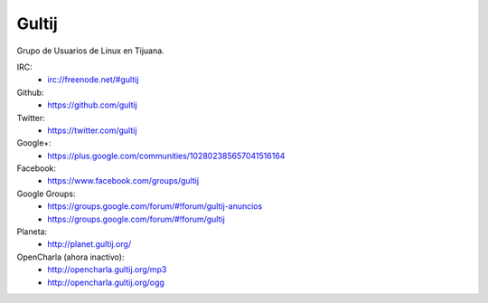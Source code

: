 Gultij
======

Grupo de Usuarios de Linux en Tijuana.

IRC:
    * irc://freenode.net/#gultij

Github:
    * https://github.com/gultij

Twitter:
    * https://twitter.com/gultij

Google+:
    * https://plus.google.com/communities/102802385657041516164

Facebook:
    * https://www.facebook.com/groups/gultij

Google Groups:
    * https://groups.google.com/forum/#!forum/gultij-anuncios
    * https://groups.google.com/forum/#!forum/gultij

Planeta:
    * http://planet.gultij.org/

OpenCharla (ahora inactivo):
	* http://opencharla.gultij.org/mp3
	* http://opencharla.gultij.org/ogg

